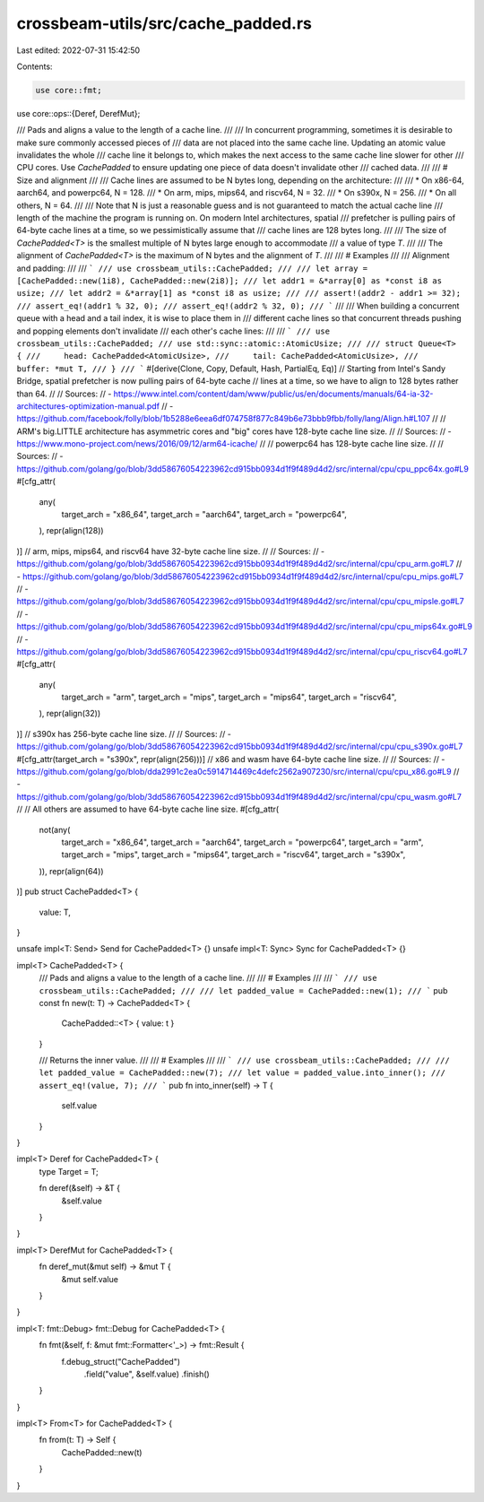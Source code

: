 crossbeam-utils/src/cache_padded.rs
===================================

Last edited: 2022-07-31 15:42:50

Contents:

.. code-block:: rs

    use core::fmt;
use core::ops::{Deref, DerefMut};

/// Pads and aligns a value to the length of a cache line.
///
/// In concurrent programming, sometimes it is desirable to make sure commonly accessed pieces of
/// data are not placed into the same cache line. Updating an atomic value invalidates the whole
/// cache line it belongs to, which makes the next access to the same cache line slower for other
/// CPU cores. Use `CachePadded` to ensure updating one piece of data doesn't invalidate other
/// cached data.
///
/// # Size and alignment
///
/// Cache lines are assumed to be N bytes long, depending on the architecture:
///
/// * On x86-64, aarch64, and powerpc64, N = 128.
/// * On arm, mips, mips64, and riscv64, N = 32.
/// * On s390x, N = 256.
/// * On all others, N = 64.
///
/// Note that N is just a reasonable guess and is not guaranteed to match the actual cache line
/// length of the machine the program is running on. On modern Intel architectures, spatial
/// prefetcher is pulling pairs of 64-byte cache lines at a time, so we pessimistically assume that
/// cache lines are 128 bytes long.
///
/// The size of `CachePadded<T>` is the smallest multiple of N bytes large enough to accommodate
/// a value of type `T`.
///
/// The alignment of `CachePadded<T>` is the maximum of N bytes and the alignment of `T`.
///
/// # Examples
///
/// Alignment and padding:
///
/// ```
/// use crossbeam_utils::CachePadded;
///
/// let array = [CachePadded::new(1i8), CachePadded::new(2i8)];
/// let addr1 = &*array[0] as *const i8 as usize;
/// let addr2 = &*array[1] as *const i8 as usize;
///
/// assert!(addr2 - addr1 >= 32);
/// assert_eq!(addr1 % 32, 0);
/// assert_eq!(addr2 % 32, 0);
/// ```
///
/// When building a concurrent queue with a head and a tail index, it is wise to place them in
/// different cache lines so that concurrent threads pushing and popping elements don't invalidate
/// each other's cache lines:
///
/// ```
/// use crossbeam_utils::CachePadded;
/// use std::sync::atomic::AtomicUsize;
///
/// struct Queue<T> {
///     head: CachePadded<AtomicUsize>,
///     tail: CachePadded<AtomicUsize>,
///     buffer: *mut T,
/// }
/// ```
#[derive(Clone, Copy, Default, Hash, PartialEq, Eq)]
// Starting from Intel's Sandy Bridge, spatial prefetcher is now pulling pairs of 64-byte cache
// lines at a time, so we have to align to 128 bytes rather than 64.
//
// Sources:
// - https://www.intel.com/content/dam/www/public/us/en/documents/manuals/64-ia-32-architectures-optimization-manual.pdf
// - https://github.com/facebook/folly/blob/1b5288e6eea6df074758f877c849b6e73bbb9fbb/folly/lang/Align.h#L107
//
// ARM's big.LITTLE architecture has asymmetric cores and "big" cores have 128-byte cache line size.
//
// Sources:
// - https://www.mono-project.com/news/2016/09/12/arm64-icache/
//
// powerpc64 has 128-byte cache line size.
//
// Sources:
// - https://github.com/golang/go/blob/3dd58676054223962cd915bb0934d1f9f489d4d2/src/internal/cpu/cpu_ppc64x.go#L9
#[cfg_attr(
    any(
        target_arch = "x86_64",
        target_arch = "aarch64",
        target_arch = "powerpc64",
    ),
    repr(align(128))
)]
// arm, mips, mips64, and riscv64 have 32-byte cache line size.
//
// Sources:
// - https://github.com/golang/go/blob/3dd58676054223962cd915bb0934d1f9f489d4d2/src/internal/cpu/cpu_arm.go#L7
// - https://github.com/golang/go/blob/3dd58676054223962cd915bb0934d1f9f489d4d2/src/internal/cpu/cpu_mips.go#L7
// - https://github.com/golang/go/blob/3dd58676054223962cd915bb0934d1f9f489d4d2/src/internal/cpu/cpu_mipsle.go#L7
// - https://github.com/golang/go/blob/3dd58676054223962cd915bb0934d1f9f489d4d2/src/internal/cpu/cpu_mips64x.go#L9
// - https://github.com/golang/go/blob/3dd58676054223962cd915bb0934d1f9f489d4d2/src/internal/cpu/cpu_riscv64.go#L7
#[cfg_attr(
    any(
        target_arch = "arm",
        target_arch = "mips",
        target_arch = "mips64",
        target_arch = "riscv64",
    ),
    repr(align(32))
)]
// s390x has 256-byte cache line size.
//
// Sources:
// - https://github.com/golang/go/blob/3dd58676054223962cd915bb0934d1f9f489d4d2/src/internal/cpu/cpu_s390x.go#L7
#[cfg_attr(target_arch = "s390x", repr(align(256)))]
// x86 and wasm have 64-byte cache line size.
//
// Sources:
// - https://github.com/golang/go/blob/dda2991c2ea0c5914714469c4defc2562a907230/src/internal/cpu/cpu_x86.go#L9
// - https://github.com/golang/go/blob/3dd58676054223962cd915bb0934d1f9f489d4d2/src/internal/cpu/cpu_wasm.go#L7
//
// All others are assumed to have 64-byte cache line size.
#[cfg_attr(
    not(any(
        target_arch = "x86_64",
        target_arch = "aarch64",
        target_arch = "powerpc64",
        target_arch = "arm",
        target_arch = "mips",
        target_arch = "mips64",
        target_arch = "riscv64",
        target_arch = "s390x",
    )),
    repr(align(64))
)]
pub struct CachePadded<T> {
    value: T,
}

unsafe impl<T: Send> Send for CachePadded<T> {}
unsafe impl<T: Sync> Sync for CachePadded<T> {}

impl<T> CachePadded<T> {
    /// Pads and aligns a value to the length of a cache line.
    ///
    /// # Examples
    ///
    /// ```
    /// use crossbeam_utils::CachePadded;
    ///
    /// let padded_value = CachePadded::new(1);
    /// ```
    pub const fn new(t: T) -> CachePadded<T> {
        CachePadded::<T> { value: t }
    }

    /// Returns the inner value.
    ///
    /// # Examples
    ///
    /// ```
    /// use crossbeam_utils::CachePadded;
    ///
    /// let padded_value = CachePadded::new(7);
    /// let value = padded_value.into_inner();
    /// assert_eq!(value, 7);
    /// ```
    pub fn into_inner(self) -> T {
        self.value
    }
}

impl<T> Deref for CachePadded<T> {
    type Target = T;

    fn deref(&self) -> &T {
        &self.value
    }
}

impl<T> DerefMut for CachePadded<T> {
    fn deref_mut(&mut self) -> &mut T {
        &mut self.value
    }
}

impl<T: fmt::Debug> fmt::Debug for CachePadded<T> {
    fn fmt(&self, f: &mut fmt::Formatter<'_>) -> fmt::Result {
        f.debug_struct("CachePadded")
            .field("value", &self.value)
            .finish()
    }
}

impl<T> From<T> for CachePadded<T> {
    fn from(t: T) -> Self {
        CachePadded::new(t)
    }
}


